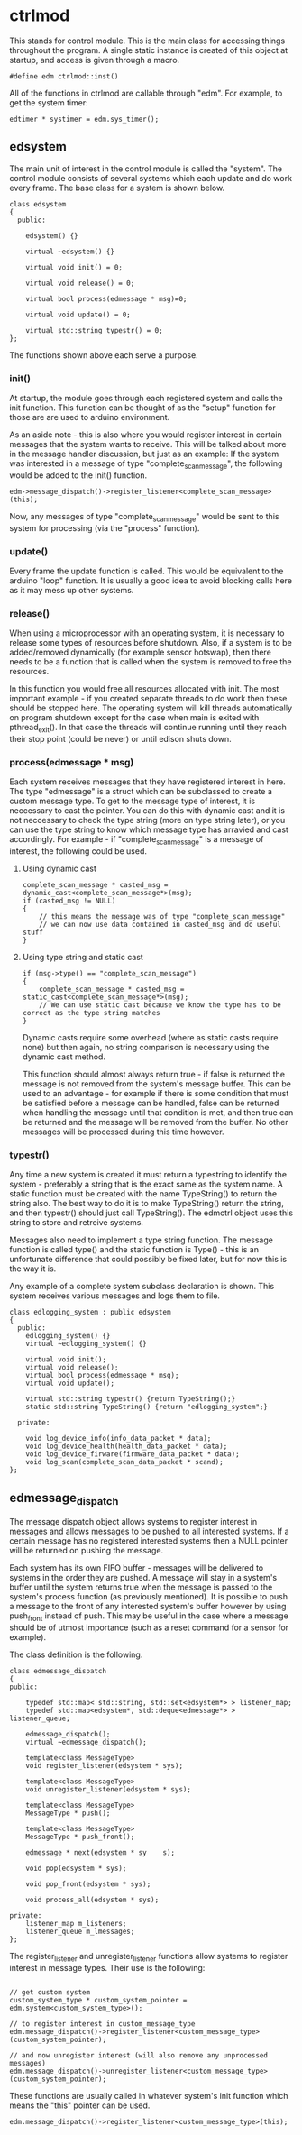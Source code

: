 * ctrlmod

This stands for control module. This is the main class for accessing things throughout the program. A single static instance is created of this object at startup, and access is given through a macro.
  
#+BEGIN_SRC c++
#define edm ctrlmod::inst()
#+END_SRC

All of the functions in ctrlmod are callable through "edm". For example, to get the system timer:

#+BEGIN_SRC c++
edtimer * systimer = edm.sys_timer();
#+END_SRC

** edsystem

The main unit of interest in the control module is called the "system". The control module consists of several systems which each update and do work every frame. The base class for a system is shown below.

#+BEGIN_SRC c++
class edsystem
{
  public:

    edsystem() {}

    virtual ~edsystem() {}

    virtual void init() = 0;

    virtual void release() = 0;

    virtual bool process(edmessage * msg)=0;

    virtual void update() = 0;

    virtual std::string typestr() = 0;
};
#+END_SRC

The functions shown above each serve a purpose.

*** init()

At startup, the module goes through each registered system and calls the init function. This function can be thought of as the "setup" function for those are are used to arduino environment.

As an aside note - this is also where you would register interest in certain messages that the system wants to receive. This will be talked about more in the message handler discussion, but just as an example: If the system was interested in a message of type "complete_scan_message", the following would be added to the init() function.

#+BEGIN_SRC c++
edm->message_dispatch()->register_listener<complete_scan_message>(this);
#+END_SRC

Now, any messages of type "complete_scan_message" would be sent to this system for processing (via the "process" function).

*** update()

Every frame the update function is called. This would be equivalent to the arduino "loop" function. It is usually a good idea to avoid blocking calls here as it may mess up other systems.
   
*** release()

When using a microprocessor with an operating system, it is necessary to release some types of resources before shutdown. Also, if a system is to be added/removed dynamically (for example sensor hotswap), then there needs to be a function that is called when the system is removed to free the resources.

In this function you would free all resources allocated with init. The most important example - if you created separate threads to do work then these should be stopped here. The operating system will kill threads automatically on program shutdown except for the case when main is exited with pthread_exit(). In that case the threads will continue running until they reach their stop point (could be never) or until edison shuts down.

*** process(edmessage * msg)

Each system receives messages that they have registered interest in here. The type "edmessage" is a struct which can be subclassed to create a custom message type. To get to the message type of interest, it is neccessary to cast the pointer. You can do this with dynamic cast and it is not neccessary to check the type string (more on type string later), or you can use the type string to know which message type has arravied and cast accordingly. For example - if "complete_scan_message" is a message of interest, the following could be used.

**** Using dynamic cast

#+BEGIN_SRC c++
complete_scan_message * casted_msg = dynamic_cast<complete_scan_message*>(msg);
if (casted_msg != NULL)
{
    // this means the message was of type "complete_scan_message"
    // we can now use data contained in casted_msg and do useful stuff
}
#+END_SRC

**** Using type string and static cast

#+BEGIN_SRC c++
if (msg->type() == "complete_scan_message")
{
    complete_scan_message * casted_msg = static_cast<complete_scan_message*>(msg);
    // We can use static cast because we know the type has to be correct as the type string matches
}
#+END_SRC

Dynamic casts require some overhead (where as static casts require none) but then again, no string comparison is necessary using the dynamic cast method.

This function should almost always return true - if false is returned the message is not removed from the system's message buffer. This can be used to an advantage - for example if there is some condition that must be satisfied before a message can be handled, false can be returned when handling the message until that condition is met, and then true can be returned and the message will be removed from the buffer. No other messages will be processed during this time however.

*** typestr()

Any time a new system is created it must return a typestring to identify the system - preferably a string that is the exact same as the system name. A static function must be created with the name TypeString() to return the string also. The best way to do it is to make TypeString() return the string, and then typestr() should just call TypeString(). The edmctrl object uses this string to store and retreive systems.

Messages also need to implement a type string function. The message function is called type() and the static function is Type() - this is an unfortunate difference that could possibly be fixed later, but for now this is the way it is.

Any example of a complete system subclass declaration is shown. This system receives various messages and logs them to file.

#+BEGIN_SRC c++
class edlogging_system : public edsystem
{
  public:
    edlogging_system() {}
    virtual ~edlogging_system() {}

    virtual void init();
    virtual void release();
    virtual bool process(edmessage * msg);
    virtual void update();
	
    virtual std::string typestr() {return TypeString();}
    static std::string TypeString() {return "edlogging_system";}
	
  private:

    void log_device_info(info_data_packet * data);
    void log_device_health(health_data_packet * data);
    void log_device_firware(firmware_data_packet * data);
    void log_scan(complete_scan_data_packet * scand);	
};
#+END_SRC

** edmessage_dispatch

The message dispatch object allows systems to register interest in messages and allows messages to be pushed to all interested systems. If a certain message has no registered interested systems then a NULL pointer will be returned on pushing the message.

Each system has its own FIFO buffer - messages will be delivered to systems in the order they are pushed. A message will stay in a system's buffer until the system returns true when the message is passed to the system's process function (as previously mentioned). It is possible to push a message to the front of any interested system's buffer however by using push_front instead of push. This may be useful in the case where a message should be of utmost importance (such as a reset command for a sensor for example).

The class definition is the following.

#+BEGIN_SRC c++
class edmessage_dispatch
{
public:	
    
    typedef std::map< std::string, std::set<edsystem*> > listener_map;
    typedef std::map<edsystem*, std::deque<edmessage*> > listener_queue;
	
    edmessage_dispatch();
    virtual ~edmessage_dispatch();

    template<class MessageType>
    void register_listener(edsystem * sys);

    template<class MessageType>
    void unregister_listener(edsystem * sys);

    template<class MessageType>
    MessageType * push();

    template<class MessageType>
    MessageType * push_front();

    edmessage * next(edsystem * sy    s);

    void pop(edsystem * sys);

    void pop_front(edsystem * sys);

    void process_all(edsystem * sys);
	
private:
	listener_map m_listeners;
	listener_queue m_lmessages;
};
#+END_SRC

The register_listener and unregister_listener functions allow systems to register interest in message types. Their use is the following:

#+BEGIN_SRC c++

// get custom system
custom_system_type * custom_system_pointer = edm.system<custom_system_type>();

// to register interest in custom_message_type
edm.message_dispatch()->register_listener<custom_message_type>(custom_system_pointer);

// and now unregister interest (will also remove any unprocessed messages)
edm.message_dispatch()->unregister_listener<custom_message_type>(custom_system_pointer);
#+END_SRC

These functions are usually called in whatever system's init function which means the "this" pointer can be used.

#+BEGIN_SRC c++
edm.message_dispatch()->register_listener<custom_message_type>(this);
#+END_SRC

